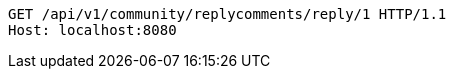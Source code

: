 [source,http,options="nowrap"]
----
GET /api/v1/community/replycomments/reply/1 HTTP/1.1
Host: localhost:8080

----